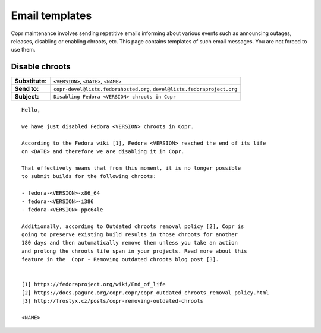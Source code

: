 .. _email_templates:

Email templates
===============

Copr maintenance involves sending repetitive emails informing about various events such as announcing outages,
releases, disabling or enabling chroots, etc. This page contains templates of such email messages.
You are not forced to use them.


.. _disable_chroots_template:

Disable chroots
---------------

===============  ========================================================================
**Substitute:**  ``<VERSION>``, ``<DATE>``, ``<NAME>``
**Send to:**     ``copr-devel@lists.fedorahosted.org``, ``devel@lists.fedoraproject.org``
**Subject:**     ``Disabling Fedora <VERSION> chroots in Copr``
===============  ========================================================================

::

    Hello,

    we have just disabled Fedora <VERSION> chroots in Copr.

    According to the Fedora wiki [1], Fedora <VERSION> reached the end of its life
    on <DATE> and therefore we are disabling it in Copr.

    That effectively means that from this moment, it is no longer possible
    to submit builds for the following chroots:

    - fedora-<VERSION>-x86_64
    - fedora-<VERSION>-i386
    - fedora-<VERSION>-ppc64le

    Additionally, according to Outdated chroots removal policy [2], Copr is
    going to preserve existing build results in those chroots for another
    180 days and then automatically remove them unless you take an action
    and prolong the chroots life span in your projects. Read more about this
    feature in the  Copr - Removing outdated chroots blog post [3].


    [1] https://fedoraproject.org/wiki/End_of_life
    [2] https://docs.pagure.org/copr.copr/copr_outdated_chroots_removal_policy.html
    [3] http://frostyx.cz/posts/copr-removing-outdated-chroots

    <NAME>
